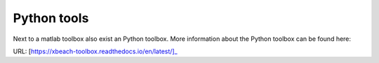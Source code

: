 Python tools
=========
Next to a matlab toolbox also exist an Python toolbox. More information about the Python toolbox can be found here: 

URL: [https://xbeach-toolbox.readthedocs.io/en/latest/]_